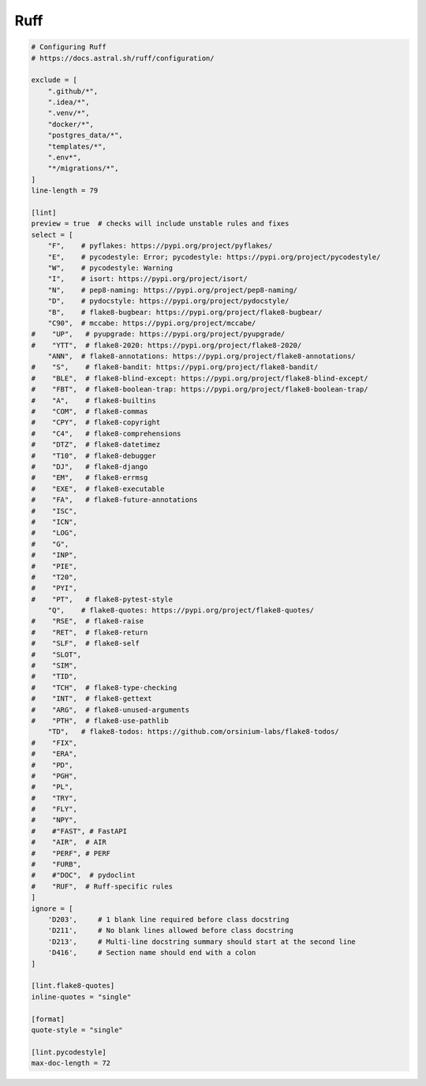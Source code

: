 ====
Ruff
====

.. code-block::

    # Configuring Ruff
    # https://docs.astral.sh/ruff/configuration/

    exclude = [
        ".github/*",
        ".idea/*",
        ".venv/*",
        "docker/*",
        "postgres_data/*",
        "templates/*",
        ".env*",
        "*/migrations/*",
    ]
    line-length = 79

    [lint]
    preview = true  # checks will include unstable rules and fixes
    select = [
        "F",    # pyflakes: https://pypi.org/project/pyflakes/
        "E",    # pycodestyle: Error; pycodestyle: https://pypi.org/project/pycodestyle/
        "W",    # pycodestyle: Warning
        "I",    # isort: https://pypi.org/project/isort/
        "N",    # pep8-naming: https://pypi.org/project/pep8-naming/
        "D",    # pydocstyle: https://pypi.org/project/pydocstyle/
        "B",    # flake8-bugbear: https://pypi.org/project/flake8-bugbear/
        "C90",  # mccabe: https://pypi.org/project/mccabe/
    #    "UP",   # pyupgrade: https://pypi.org/project/pyupgrade/
    #    "YTT",  # flake8-2020: https://pypi.org/project/flake8-2020/
        "ANN",  # flake8-annotations: https://pypi.org/project/flake8-annotations/
    #    "S",    # flake8-bandit: https://pypi.org/project/flake8-bandit/
    #    "BLE",  # flake8-blind-except: https://pypi.org/project/flake8-blind-except/
    #    "FBT",  # flake8-boolean-trap: https://pypi.org/project/flake8-boolean-trap/
    #    "A",    # flake8-builtins
    #    "COM",  # flake8-commas
    #    "CPY",  # flake8-copyright
    #    "C4",   # flake8-comprehensions
    #    "DTZ",  # flake8-datetimez
    #    "T10",  # flake8-debugger
    #    "DJ",   # flake8-django
    #    "EM",   # flake8-errmsg
    #    "EXE",  # flake8-executable
    #    "FA",   # flake8-future-annotations
    #    "ISC",
    #    "ICN",
    #    "LOG",
    #    "G",
    #    "INP",
    #    "PIE",
    #    "T20",
    #    "PYI",
    #    "PT",   # flake8-pytest-style
        "Q",    # flake8-quotes: https://pypi.org/project/flake8-quotes/
    #    "RSE",  # flake8-raise
    #    "RET",  # flake8-return
    #    "SLF",  # flake8-self
    #    "SLOT",
    #    "SIM",
    #    "TID",
    #    "TCH",  # flake8-type-checking
    #    "INT",  # flake8-gettext
    #    "ARG",  # flake8-unused-arguments
    #    "PTH",  # flake8-use-pathlib
        "TD",   # flake8-todos: https://github.com/orsinium-labs/flake8-todos/
    #    "FIX",
    #    "ERA",
    #    "PD",
    #    "PGH",
    #    "PL",
    #    "TRY",
    #    "FLY",
    #    "NPY",
    #    #"FAST", # FastAPI
    #    "AIR",  # AIR
    #    "PERF", # PERF
    #    "FURB",
    #    #"DOC",  # pydoclint
    #    "RUF",  # Ruff-specific rules
    ]
    ignore = [
        'D203',     # 1 blank line required before class docstring
        'D211',     # No blank lines allowed before class docstring
        'D213',     # Multi-line docstring summary should start at the second line
        'D416',     # Section name should end with a colon
    ]

    [lint.flake8-quotes]
    inline-quotes = "single"

    [format]
    quote-style = "single"

    [lint.pycodestyle]
    max-doc-length = 72
